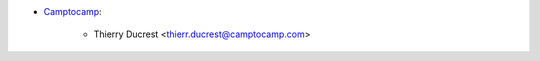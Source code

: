 * `Camptocamp <https://www.camptocamp.com>`_:

    * Thierry Ducrest <thierr.ducrest@camptocamp.com>

